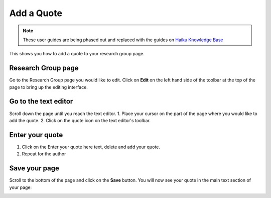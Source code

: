
Add a Quote 
======================================================================================================

.. note:: These user guides are being phased out and replaced with the guides on `Haiku Knowledge Base <https://fry-it.atlassian.net/wiki/display/HKB/Haiku+Knowledge+Base>`_


This shows you how to add a quote to your research group page. 	

Research Group page
-------------------------------------------------------------------------------------------

.. image:: images/Add_a_Quote/media_1402392237646.png
   :align: center
   

Go to the Research Group page you would like to edit. Click on **Edit** on the left hand side of the toolbar at the top of the page to bring up the editing interface.


Go to the text editor
-------------------------------------------------------------------------------------------

.. image:: images/Add_a_Quote/media_1402392300179.png
   :align: center
   

Scroll down the page until you reach the text editor. 
1. Place your cursor on the part of the page where you would like to add the quote.
2. Click on the quote icon on the text editor's toolbar. 


Enter your quote
-------------------------------------------------------------------------------------------

.. image:: images/Add_a_Quote/media_1367842814291.png
   :align: center
   

1. Click on the Enter your quote here text, delete and add your quote. 
2. Repeat for the author


Save your page
-------------------------------------------------------------------------------------------

.. image:: images/Add_a_Quote/media_1402392409432.png
   :align: center
   

Scroll to the bottom of the page and click on the **Save** button. 
You will now see your quote in the main text section of your page:



.. image:: images/Add_a_Quote/media_1402392524369.png
   :align: center
   


